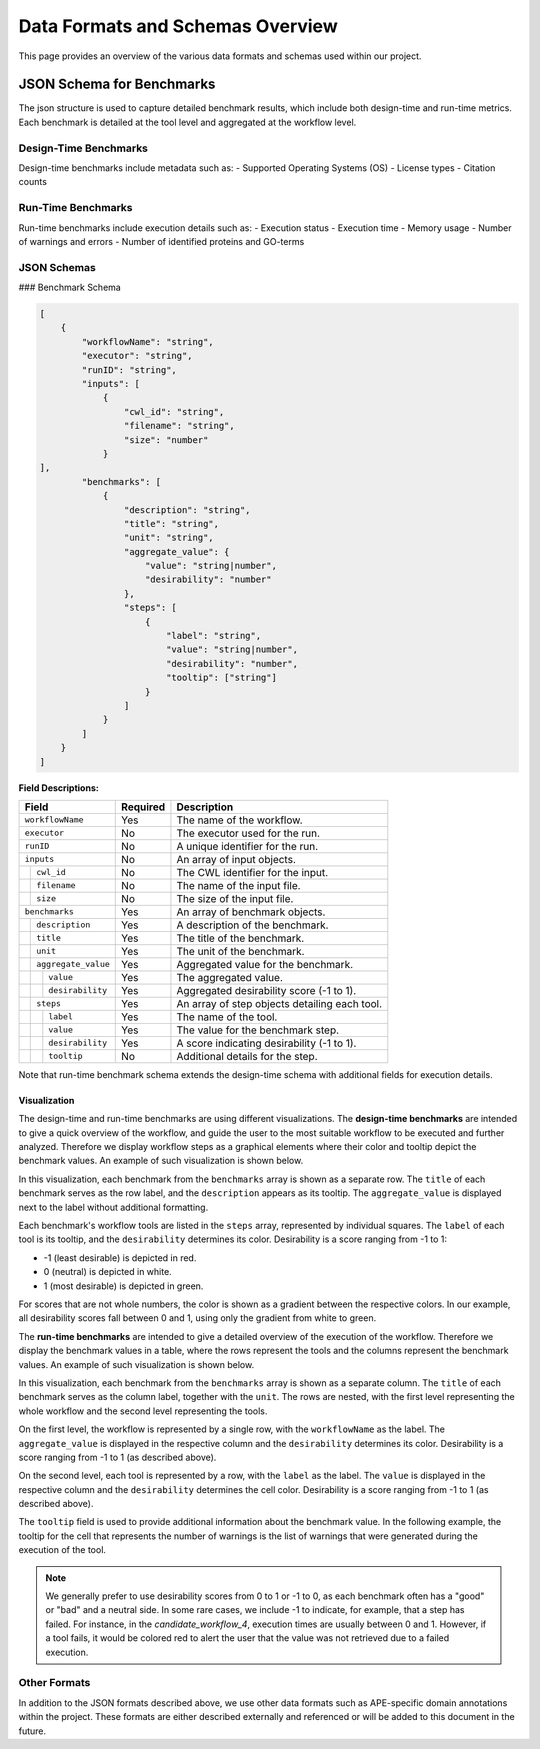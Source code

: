 ###################################
Data Formats and Schemas Overview
###################################

This page provides an overview of the various data formats and schemas used within our project. 

**************************
JSON Schema for Benchmarks
**************************

The json structure is used to capture detailed benchmark results, which include both design-time and run-time metrics. Each benchmark is detailed at the tool level and aggregated at the workflow level. 


Design-Time Benchmarks
======================
Design-time benchmarks include metadata such as:
- Supported Operating Systems (OS)
- License types
- Citation counts

Run-Time Benchmarks
===================
Run-time benchmarks include execution details such as:
- Execution status
- Execution time
- Memory usage
- Number of warnings and errors
- Number of identified proteins and GO-terms

JSON Schemas
============

### Benchmark Schema

.. code-block:: json

    [
        {
            "workflowName": "string",
            "executor": "string",
            "runID": "string",
            "inputs": [
                {   
                    "cwl_id": "string",
                    "filename": "string",
                    "size": "number"
                }
    ],
            "benchmarks": [
                {
                    "description": "string",
                    "title": "string",
                    "unit": "string",
                    "aggregate_value": {
                        "value": "string|number",
                        "desirability": "number"
                    },
                    "steps": [
                        {
                            "label": "string",
                            "value": "string|number",
                            "desirability": "number",
                            "tooltip": ["string"]
                        }
                    ]
                }
            ]
        }
    ]


.. .. image:: images/run_time_example.png
..    :alt: Run-Time Benchmark Visualization

**Field Descriptions:**


+-----+-----+---------------------+----------+-----------------------------------------------+
|             Field               | Required | Description                                   |
+=====+=====+=====================+==========+===============================================+
|             ``workflowName``    | Yes      | The name of the workflow.                     |
+-----+-----+---------------------+----------+-----------------------------------------------+
|             ``executor``        | No       | The executor used for the run.                |
+-----+-----+---------------------+----------+-----------------------------------------------+
|             ``runID``           | No       | A unique identifier for the run.              |
+-----+-----+---------------------+----------+-----------------------------------------------+
|             ``inputs``          | No       | An array of input objects.                    |
+-----+-----+---------------------+----------+-----------------------------------------------+
|     |       ``cwl_id``          | No       | The CWL identifier for the input.             |
+-----+-----+---------------------+----------+-----------------------------------------------+
|     |       ``filename``        | No       | The name of the input file.                   |
+-----+-----+---------------------+----------+-----------------------------------------------+
|     |       ``size``            | No       | The size of the input file.                   |
+-----+-----+---------------------+----------+-----------------------------------------------+
|             ``benchmarks``      | Yes      | An array of benchmark objects.                |
+-----+-----+---------------------+----------+-----------------------------------------------+
|     |       ``description``     | Yes      | A description of the benchmark.               |
+-----+-----+---------------------+----------+-----------------------------------------------+
|     |       ``title``           | Yes      | The title of the benchmark.                   |
+-----+-----+---------------------+----------+-----------------------------------------------+
|     |       ``unit``            | Yes      | The unit of the benchmark.                    |
+-----+-----+---------------------+----------+-----------------------------------------------+
|     |       ``aggregate_value`` | Yes      | Aggregated value for the benchmark.           |
+-----+-----+---------------------+----------+-----------------------------------------------+
|     |     | ``value``           | Yes      | The aggregated value.                         |
+-----+-----+---------------------+----------+-----------------------------------------------+
|     |     | ``desirability``    | Yes      | Aggregated desirability score (-1 to 1).      |
+-----+-----+---------------------+----------+-----------------------------------------------+
|     |       ``steps``           | Yes      | An array of step objects detailing each tool. |
+-----+-----+---------------------+----------+-----------------------------------------------+
|     |     | ``label``           | Yes      | The name of the tool.                         |
+-----+-----+---------------------+----------+-----------------------------------------------+
|     |     | ``value``           | Yes      | The value for the benchmark step.             |
+-----+-----+---------------------+----------+-----------------------------------------------+
|     |     | ``desirability``    | Yes      | A score indicating desirability (-1 to 1).    |
+-----+-----+---------------------+----------+-----------------------------------------------+
|     |     | ``tooltip``         | No       | Additional details for the step.              |
+-----+-----+---------------------+----------+-----------------------------------------------+


Note that run-time benchmark schema extends the design-time schema with additional fields for execution details.

Visualization
-------------

The design-time and run-time benchmarks are using different visualizations. The **design-time benchmarks** are intended to give a quick overview of the workflow, and guide the user to the most suitable workflow to be executed and further analyzed. Therefore we display workflow steps as a graphical elements where their color and tooltip depict the benchmark values. An example of such visualization is shown below.

.. image:: images/designtime.png
   :alt: Design-Time Benchmark Visualization

In this visualization, each benchmark from the ``benchmarks`` array is shown as a separate row. The ``title`` of each benchmark serves as the row label, and the ``description`` appears as its tooltip. The ``aggregate_value`` is displayed next to the label without additional formatting.

Each benchmark's workflow tools are listed in the ``steps`` array, represented by individual squares. The ``label`` of each tool is its tooltip, and the ``desirability`` determines its color. Desirability is a score ranging from -1 to 1:

- -1 (least desirable) is depicted in red.
- 0 (neutral) is depicted in white.
- 1 (most desirable) is depicted in green.

For scores that are not whole numbers, the color is shown as a gradient between the respective colors. In our example, all desirability scores fall between 0 and 1, using only the gradient from white to green.


The **run-time benchmarks** are intended to give a detailed overview of the execution of the workflow. Therefore we display the benchmark values in a table, where the rows represent the tools and the columns represent the benchmark values. An example of such visualization is shown below.

.. image:: images/runtime.png
   :alt: Run-Time Benchmark Visualization

In this visualization, each benchmark from the ``benchmarks`` array is shown as a separate column. The ``title`` of each benchmark serves as the column label, together with the ``unit``. The rows are nested, with the first level representing the whole workflow and the second level representing the tools. 

On the first level, the workflow is represented by a single row, with the ``workflowName`` as the label. The ``aggregate_value`` is displayed in the respective column and the ``desirability`` determines its color. Desirability is a score ranging from -1 to 1 (as described above).

On the second level, each tool is represented by a row, with the ``label`` as the label. The ``value`` is displayed in the respective column and the ``desirability`` determines the cell color. Desirability is a score ranging from -1 to 1 (as described above).

The ``tooltip`` field is used to provide additional information about the benchmark value. In the following example, the tooltip for the cell that represents the number of warnings is the list of warnings that were generated during the execution of the tool.

.. image:: images/runtime-tooltip.png
   :alt: Run-Time Benchmarks with a Tooltip

.. note::
   We generally prefer to use desirability scores from 0 to 1 or -1 to 0, as each benchmark often has a "good" or "bad" and a neutral side. In some rare cases, we include -1 to indicate, for example, that a step has failed. For instance, in the `candidate_workflow_4`, execution times are usually between 0 and 1. However, if a tool fails, it would be colored red to alert the user that the value was not retrieved due to a failed execution.


Other Formats
=============
In addition to the JSON formats described above, we use other data formats such as APE-specific domain annotations within the project. These formats are either described externally and referenced or will be added to this document in the future.


